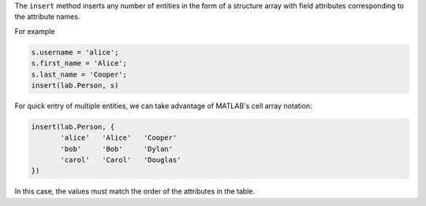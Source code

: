 
The ``insert`` method inserts any number of entities in the form of a structure array with field attributes corresponding to the attribute names.

For example

.. code-block:: matlab

    s.username = 'alice';
    s.first_name = 'Alice';
    s.last_name = 'Cooper';
    insert(lab.Person, s)

For quick entry of multiple entities, we can take advantage of MATLAB's cell array notation:

.. code-block:: matlab

    insert(lab.Person, {
           'alice'   'Alice'   'Cooper'
           'bob'     'Bob'     'Dylan'
           'carol'   'Carol'   'Douglas'
    })

In this case, the values must match the order of the attributes in the table.

